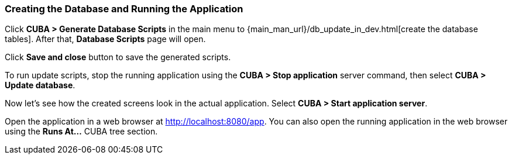 :sourcesdir: ../../../source

[[qs_run_app]]
=== Creating the Database and Running the Application

Click *CUBA > Generate Database Scripts* in the main menu to {main_man_url}/db_update_in_dev.html[create the database tables]. After that, *Database Scripts* page will open.

Click *Save and close* button to save the generated scripts.

To run update scripts, stop the running application using the *CUBA > Stop application* server command, then select *CUBA > Update database*.

Now let’s see how the created screens look in the actual application. Select *CUBA > Start application server*.

Open the application in a web browser at http://localhost:8080/app. You can also open the running application in the web browser using the *Runs At…*​ CUBA tree section.

